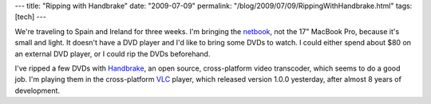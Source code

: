 ---
title: "Ripping with Handbrake"
date: "2009-07-09"
permalink: "/blog/2009/07/09/RippingWithHandbrake.html"
tags: [tech]
---



.. image:: /content/binary/handbrakeLogo.jpg
    :alt: Handbrake
    :target: http://handbrake.fr/
    :class: right-float

We're traveling to Spain and Ireland for three weeks.
I'm bringing the `netbook`_, not the 17" MacBook Pro, because it's small and light.
It doesn't have a DVD player and I'd like to bring some DVDs to watch.
I could either spend about $80 on an external DVD player,
or I could rip the DVDs beforehand.

I've ripped a few DVDs with `Handbrake`_,
an open source, cross-platform video transcoder,
which seems to do a good job.
I'm playing them in the cross-platform `VLC`_ player,
which released version 1.0.0 yesterday, after almost 8 years of development.

.. _netbook:
    /blog/2009/04/25/UbuntuNetbookRemix904.html
.. _Handbrake:
    http://handbrake.fr/
.. _VLC:
    http://www.videolan.org/vlc/

.. _permalink:
    /blog/2009/07/09/RippingWithHandbrake.html

